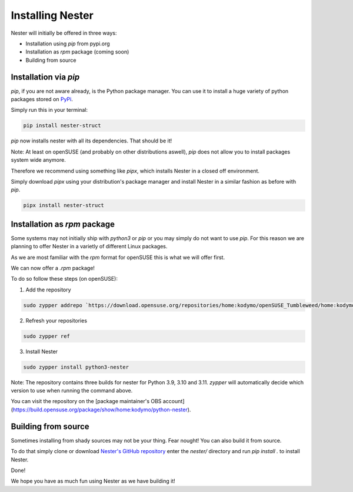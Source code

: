 Installing Nester
=================

Nester will initially be offered in three ways:

- Installation using `pip` from pypi.org
- Installation as `rpm` package (coming soon)
- Building from source

Installation via `pip`
----------------------

`pip`, if you are not aware already, is the Python package manager. You can use it to install a huge variety of python packages stored on `PyPi <https://pypi.org>`_.

Simply run this in your terminal:

.. code-block:: shell

  pip install nester-struct


`pip` now installs nester with all its dependencies. That should be it!

Note: At least on openSUSE (and probably on other distributions aswell), `pip` does not allow you to install packages system wide anymore.

Therefore we recommend using something like `pipx`, which installs Nester in a closed off environment.

Simply download `pipx` using your distribution's package manager and install Nester in a similar fashion as before with `pip`.

.. code-block:: shell
   
  pipx install nester-struct


Installation as `rpm` package
-----------------------------

Some systems may not initially ship with `python3` or `pip` or you may simply do not want to use `pip`.
For this reason we are planning to offer Nester in a varietly of different Linux packages.

As we are most familiar with the `rpm` format for openSUSE this is what we will offer first.

We can now offer a `.rpm` package!

To do so follow these steps (on openSUSE):

1. Add the repository

.. code-block:: shell

  sudo zypper addrepo `https://download.opensuse.org/repositories/home:kodymo/openSUSE_Tumbleweed/home:kodymo.repo`_

.. _`https://download.opensuse.org/repositories/home:kodymo/openSUSE_Tumbleweed/home:kodymo.repo`:


2. Refresh your repositories

.. code-block:: shell

  sudo zypper ref


3. Install Nester

.. code-block:: shell

  sudo zypper install python3-nester


Note: The repository contains three builds for nester for Python 3.9, 3.10 and 3.11. `zypper` will automatically decide which version to use when running the command above.

You can visit the repository on the [package maintainer's OBS account](https://build.opensuse.org/package/show/home:kodymo/python-nester).

Building from source
--------------------

Sometimes installing from shady sources may not be your thing. Fear nought!
You can also build it from source.

To do that simply clone or download `Nester's GitHub repository <https://github.com/ByteOtter/nester>`_ enter the `nester/` directory and run `pip install .` to install Nester.

Done!

We hope you have as much fun using Nester as we have building it!
